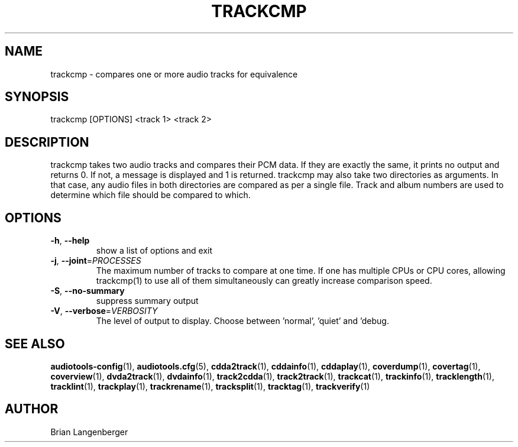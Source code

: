 .TH "TRACKCMP" 1 "September 2019" "" "Compare Audio Tracks"
.SH NAME
trackcmp \- compares one or more audio tracks for equivalence
.SH SYNOPSIS
trackcmp [OPTIONS] <track 1> <track 2>
.SH DESCRIPTION
.PP
trackcmp takes two audio tracks and compares their PCM data. If they are exactly the same, it prints no output and returns 0. If not, a message is displayed and 1 is returned. trackcmp may also take two directories as arguments. In that case, any audio files in both directories are compared as per a single file. Track and album numbers are used to determine which file should be compared to which.
.SH OPTIONS
.TP
\fB\-h\fR, \fB\-\-help\fR
show a list of options and exit
.TP
\fB\-j\fR, \fB\-\-joint\fR=\fIPROCESSES\fR
The maximum number of tracks to compare at one time. If one has multiple CPUs or CPU cores, allowing trackcmp(1) to use all of them simultaneously can greatly increase comparison speed.
.TP
\fB\-S\fR, \fB\-\-no\-summary\fR
suppress summary output
.TP
\fB\-V\fR, \fB\-\-verbose\fR=\fIVERBOSITY\fR
The level of output to display. Choose between 'normal', 'quiet' and 'debug.
.SH SEE ALSO
.BR audiotools-config (1),
.BR audiotools.cfg (5),
.BR cdda2track (1),
.BR cddainfo (1),
.BR cddaplay (1),
.BR coverdump (1),
.BR covertag (1),
.BR coverview (1),
.BR dvda2track (1),
.BR dvdainfo (1),
.BR track2cdda (1),
.BR track2track (1),
.BR trackcat (1),
.BR trackinfo (1),
.BR tracklength (1),
.BR tracklint (1),
.BR trackplay (1),
.BR trackrename (1),
.BR tracksplit (1),
.BR tracktag (1),
.BR trackverify (1)
.SH AUTHOR
Brian Langenberger
